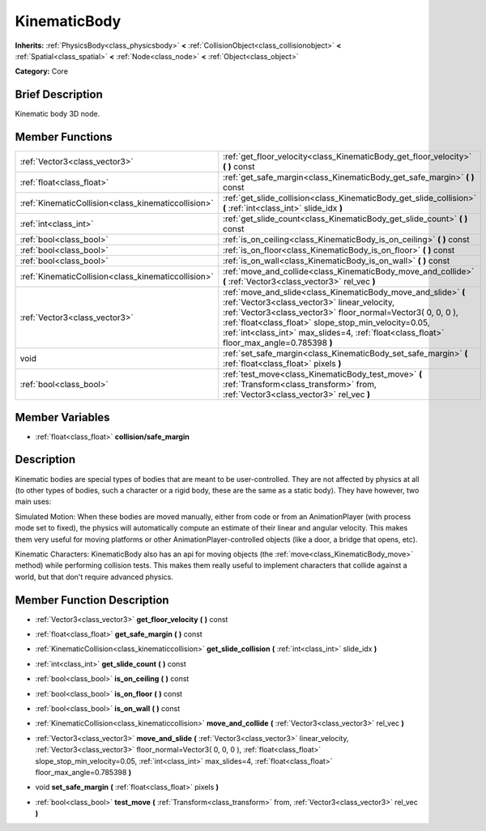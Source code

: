.. Generated automatically by doc/tools/makerst.py in Godot's source tree.
.. DO NOT EDIT THIS FILE, but the KinematicBody.xml source instead.
.. The source is found in doc/classes or modules/<name>/doc_classes.

.. _class_KinematicBody:

KinematicBody
=============

**Inherits:** :ref:`PhysicsBody<class_physicsbody>` **<** :ref:`CollisionObject<class_collisionobject>` **<** :ref:`Spatial<class_spatial>` **<** :ref:`Node<class_node>` **<** :ref:`Object<class_object>`

**Category:** Core

Brief Description
-----------------

Kinematic body 3D node.

Member Functions
----------------

+------------------------------------------------------+--------------------------------------------------------------------------------------------------------------------------------------------------------------------------------------------------------------------------------------------------------------------------------------------------------------------------------------+
| :ref:`Vector3<class_vector3>`                        | :ref:`get_floor_velocity<class_KinematicBody_get_floor_velocity>`  **(** **)** const                                                                                                                                                                                                                                                 |
+------------------------------------------------------+--------------------------------------------------------------------------------------------------------------------------------------------------------------------------------------------------------------------------------------------------------------------------------------------------------------------------------------+
| :ref:`float<class_float>`                            | :ref:`get_safe_margin<class_KinematicBody_get_safe_margin>`  **(** **)** const                                                                                                                                                                                                                                                       |
+------------------------------------------------------+--------------------------------------------------------------------------------------------------------------------------------------------------------------------------------------------------------------------------------------------------------------------------------------------------------------------------------------+
| :ref:`KinematicCollision<class_kinematiccollision>`  | :ref:`get_slide_collision<class_KinematicBody_get_slide_collision>`  **(** :ref:`int<class_int>` slide_idx  **)**                                                                                                                                                                                                                    |
+------------------------------------------------------+--------------------------------------------------------------------------------------------------------------------------------------------------------------------------------------------------------------------------------------------------------------------------------------------------------------------------------------+
| :ref:`int<class_int>`                                | :ref:`get_slide_count<class_KinematicBody_get_slide_count>`  **(** **)** const                                                                                                                                                                                                                                                       |
+------------------------------------------------------+--------------------------------------------------------------------------------------------------------------------------------------------------------------------------------------------------------------------------------------------------------------------------------------------------------------------------------------+
| :ref:`bool<class_bool>`                              | :ref:`is_on_ceiling<class_KinematicBody_is_on_ceiling>`  **(** **)** const                                                                                                                                                                                                                                                           |
+------------------------------------------------------+--------------------------------------------------------------------------------------------------------------------------------------------------------------------------------------------------------------------------------------------------------------------------------------------------------------------------------------+
| :ref:`bool<class_bool>`                              | :ref:`is_on_floor<class_KinematicBody_is_on_floor>`  **(** **)** const                                                                                                                                                                                                                                                               |
+------------------------------------------------------+--------------------------------------------------------------------------------------------------------------------------------------------------------------------------------------------------------------------------------------------------------------------------------------------------------------------------------------+
| :ref:`bool<class_bool>`                              | :ref:`is_on_wall<class_KinematicBody_is_on_wall>`  **(** **)** const                                                                                                                                                                                                                                                                 |
+------------------------------------------------------+--------------------------------------------------------------------------------------------------------------------------------------------------------------------------------------------------------------------------------------------------------------------------------------------------------------------------------------+
| :ref:`KinematicCollision<class_kinematiccollision>`  | :ref:`move_and_collide<class_KinematicBody_move_and_collide>`  **(** :ref:`Vector3<class_vector3>` rel_vec  **)**                                                                                                                                                                                                                    |
+------------------------------------------------------+--------------------------------------------------------------------------------------------------------------------------------------------------------------------------------------------------------------------------------------------------------------------------------------------------------------------------------------+
| :ref:`Vector3<class_vector3>`                        | :ref:`move_and_slide<class_KinematicBody_move_and_slide>`  **(** :ref:`Vector3<class_vector3>` linear_velocity, :ref:`Vector3<class_vector3>` floor_normal=Vector3( 0, 0, 0 ), :ref:`float<class_float>` slope_stop_min_velocity=0.05, :ref:`int<class_int>` max_slides=4, :ref:`float<class_float>` floor_max_angle=0.785398  **)** |
+------------------------------------------------------+--------------------------------------------------------------------------------------------------------------------------------------------------------------------------------------------------------------------------------------------------------------------------------------------------------------------------------------+
| void                                                 | :ref:`set_safe_margin<class_KinematicBody_set_safe_margin>`  **(** :ref:`float<class_float>` pixels  **)**                                                                                                                                                                                                                           |
+------------------------------------------------------+--------------------------------------------------------------------------------------------------------------------------------------------------------------------------------------------------------------------------------------------------------------------------------------------------------------------------------------+
| :ref:`bool<class_bool>`                              | :ref:`test_move<class_KinematicBody_test_move>`  **(** :ref:`Transform<class_transform>` from, :ref:`Vector3<class_vector3>` rel_vec  **)**                                                                                                                                                                                          |
+------------------------------------------------------+--------------------------------------------------------------------------------------------------------------------------------------------------------------------------------------------------------------------------------------------------------------------------------------------------------------------------------------+

Member Variables
----------------

- :ref:`float<class_float>` **collision/safe_margin**

Description
-----------

Kinematic bodies are special types of bodies that are meant to be user-controlled. They are not affected by physics at all (to other types of bodies, such a character or a rigid body, these are the same as a static body). They have however, two main uses:

Simulated Motion: When these bodies are moved manually, either from code or from an AnimationPlayer (with process mode set to fixed), the physics will automatically compute an estimate of their linear and angular velocity. This makes them very useful for moving platforms or other AnimationPlayer-controlled objects (like a door, a bridge that opens, etc).

Kinematic Characters: KinematicBody also has an api for moving objects (the :ref:`move<class_KinematicBody_move>` method) while performing collision tests. This makes them really useful to implement characters that collide against a world, but that don't require advanced physics.

Member Function Description
---------------------------

.. _class_KinematicBody_get_floor_velocity:

- :ref:`Vector3<class_vector3>`  **get_floor_velocity**  **(** **)** const

.. _class_KinematicBody_get_safe_margin:

- :ref:`float<class_float>`  **get_safe_margin**  **(** **)** const

.. _class_KinematicBody_get_slide_collision:

- :ref:`KinematicCollision<class_kinematiccollision>`  **get_slide_collision**  **(** :ref:`int<class_int>` slide_idx  **)**

.. _class_KinematicBody_get_slide_count:

- :ref:`int<class_int>`  **get_slide_count**  **(** **)** const

.. _class_KinematicBody_is_on_ceiling:

- :ref:`bool<class_bool>`  **is_on_ceiling**  **(** **)** const

.. _class_KinematicBody_is_on_floor:

- :ref:`bool<class_bool>`  **is_on_floor**  **(** **)** const

.. _class_KinematicBody_is_on_wall:

- :ref:`bool<class_bool>`  **is_on_wall**  **(** **)** const

.. _class_KinematicBody_move_and_collide:

- :ref:`KinematicCollision<class_kinematiccollision>`  **move_and_collide**  **(** :ref:`Vector3<class_vector3>` rel_vec  **)**

.. _class_KinematicBody_move_and_slide:

- :ref:`Vector3<class_vector3>`  **move_and_slide**  **(** :ref:`Vector3<class_vector3>` linear_velocity, :ref:`Vector3<class_vector3>` floor_normal=Vector3( 0, 0, 0 ), :ref:`float<class_float>` slope_stop_min_velocity=0.05, :ref:`int<class_int>` max_slides=4, :ref:`float<class_float>` floor_max_angle=0.785398  **)**

.. _class_KinematicBody_set_safe_margin:

- void  **set_safe_margin**  **(** :ref:`float<class_float>` pixels  **)**

.. _class_KinematicBody_test_move:

- :ref:`bool<class_bool>`  **test_move**  **(** :ref:`Transform<class_transform>` from, :ref:`Vector3<class_vector3>` rel_vec  **)**


